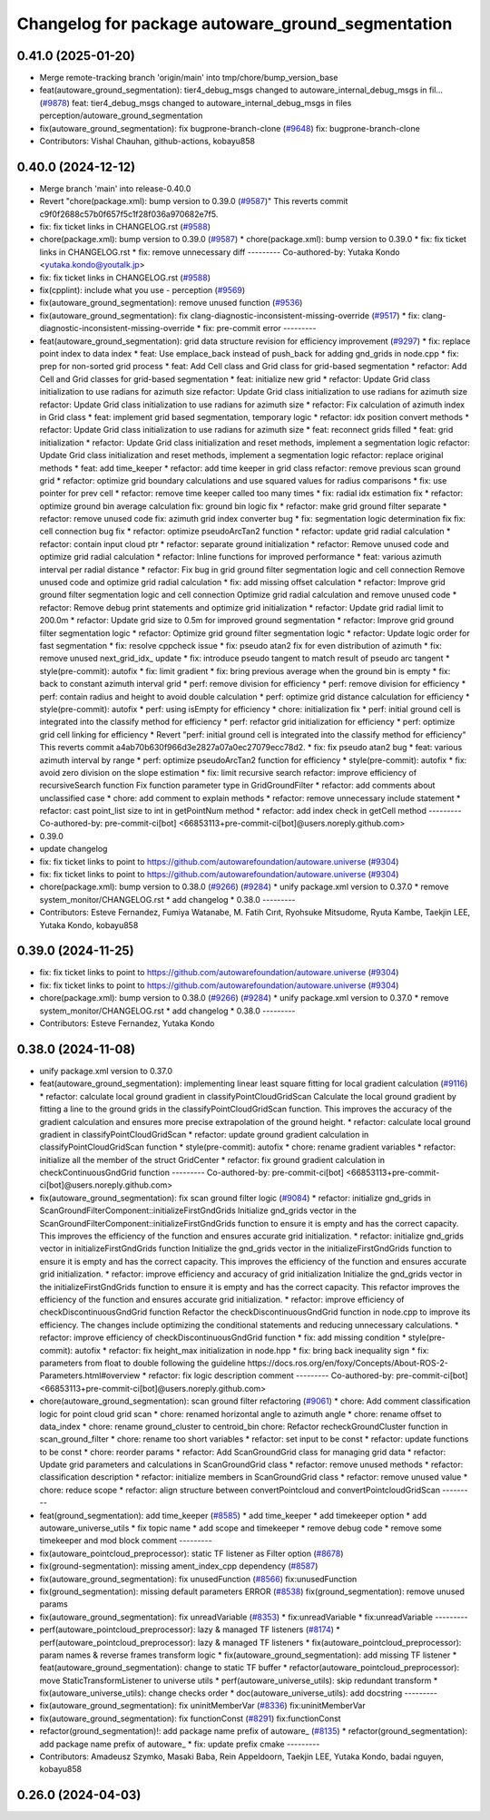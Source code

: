 ^^^^^^^^^^^^^^^^^^^^^^^^^^^^^^^^^^^^^^^^^^^^^^^^^^
Changelog for package autoware_ground_segmentation
^^^^^^^^^^^^^^^^^^^^^^^^^^^^^^^^^^^^^^^^^^^^^^^^^^

0.41.0 (2025-01-20)
-------------------
* Merge remote-tracking branch 'origin/main' into tmp/chore/bump_version_base
* feat(autoware_ground_segmentation): tier4_debug_msgs changed to autoware_internal_debug_msgs in fil… (`#9878 <https://github.com/rej55/autoware.universe/issues/9878>`_)
  feat: tier4_debug_msgs changed to autoware_internal_debug_msgs in files perception/autoware_ground_segmentation
* fix(autoware_ground_segmentation): fix bugprone-branch-clone (`#9648 <https://github.com/rej55/autoware.universe/issues/9648>`_)
  fix: bugprone-branch-clone
* Contributors: Vishal Chauhan, github-actions, kobayu858

0.40.0 (2024-12-12)
-------------------
* Merge branch 'main' into release-0.40.0
* Revert "chore(package.xml): bump version to 0.39.0 (`#9587 <https://github.com/autowarefoundation/autoware.universe/issues/9587>`_)"
  This reverts commit c9f0f2688c57b0f657f5c1f28f036a970682e7f5.
* fix: fix ticket links in CHANGELOG.rst (`#9588 <https://github.com/autowarefoundation/autoware.universe/issues/9588>`_)
* chore(package.xml): bump version to 0.39.0 (`#9587 <https://github.com/autowarefoundation/autoware.universe/issues/9587>`_)
  * chore(package.xml): bump version to 0.39.0
  * fix: fix ticket links in CHANGELOG.rst
  * fix: remove unnecessary diff
  ---------
  Co-authored-by: Yutaka Kondo <yutaka.kondo@youtalk.jp>
* fix: fix ticket links in CHANGELOG.rst (`#9588 <https://github.com/autowarefoundation/autoware.universe/issues/9588>`_)
* fix(cpplint): include what you use - perception (`#9569 <https://github.com/autowarefoundation/autoware.universe/issues/9569>`_)
* fix(autoware_ground_segmentation): remove unused function (`#9536 <https://github.com/autowarefoundation/autoware.universe/issues/9536>`_)
* fix(autoware_ground_segmentation): fix clang-diagnostic-inconsistent-missing-override (`#9517 <https://github.com/autowarefoundation/autoware.universe/issues/9517>`_)
  * fix: clang-diagnostic-inconsistent-missing-override
  * fix: pre-commit error
  ---------
* feat(autoware_ground_segmentation): grid data structure revision for efficiency improvement (`#9297 <https://github.com/autowarefoundation/autoware.universe/issues/9297>`_)
  * fix: replace point index to data index
  * feat: Use emplace_back instead of push_back for adding gnd_grids in node.cpp
  * fix: prep for non-sorted grid process
  * feat: Add Cell class and Grid class for grid-based segmentation
  * refactor: Add Cell and Grid classes for grid-based segmentation
  * feat: initialize new grid
  * refactor: Update Grid class initialization to use radians for azimuth size
  refactor: Update Grid class initialization to use radians for azimuth size
  refactor: Update Grid class initialization to use radians for azimuth size
  * refactor: Fix calculation of azimuth index in Grid class
  * feat: implement grid based segmentation, temporary logic
  * refactor: idx position convert methods
  * refactor: Update Grid class initialization to use radians for azimuth size
  * feat: reconnect grids filled
  * feat: grid initialization
  * refactor: Update Grid class initialization and reset methods, implement a segmentation logic
  refactor: Update Grid class initialization and reset methods, implement a segmentation logic
  refactor: replace original methods
  * feat: add time_keeper
  * refactor: add time keeper in grid class
  refactor: remove previous scan ground grid
  * refactor: optimize grid boundary calculations and use squared values for radius comparisons
  * fix: use pointer for prev cell
  * refactor: remove time keeper called too many times
  * fix: radial idx estimation fix
  * refactor: optimize ground bin average calculation
  fix: ground bin logic fix
  * refactor: make grid ground filter separate
  * refactor: remove unused code
  fix: azimuth grid index converter bug
  * fix: segmentation logic determination fix
  fix: cell connection bug fix
  * refactor: optimize pseudoArcTan2 function
  * refactor: update grid radial calculation
  * refactor: contain input cloud ptr
  * refactor: separate ground initialization
  * refactor: Remove unused code and optimize grid radial calculation
  * refactor: Inline functions for improved performance
  * feat: various azimuth interval per radial distance
  * refactor: Fix bug in grid ground filter segmentation logic and cell connection
  Remove unused code and optimize grid radial calculation
  * fix: add missing offset calculation
  * refactor: Improve grid ground filter segmentation logic and cell connection
  Optimize grid radial calculation and remove unused code
  * refactor: Remove debug print statements and optimize grid initialization
  * refactor: Update grid radial limit to 200.0m
  * refactor: Update grid size to 0.5m for improved ground segmentation
  * refactor: Improve grid ground filter segmentation logic
  * refactor: Optimize grid ground filter segmentation logic
  * refactor: Update logic order for fast segmentation
  * fix: resolve cppcheck issue
  * fix: pseudo atan2 fix for even distribution of azimuth
  * fix: remove unused next_grid_idx\_ update
  * fix: introduce pseudo tangent to match result of pseudo arc tangent
  * style(pre-commit): autofix
  * fix: limit gradient
  * fix: bring previous average when the ground bin is empty
  * fix: back to constant azimuth interval grid
  * perf: remove division for efficiency
  * perf: remove division for efficiency
  * perf: contain radius and height to avoid double calculation
  * perf: optimize grid distance calculation for efficiency
  * style(pre-commit): autofix
  * perf: using isEmpty for efficiency
  * chore: initialization fix
  * perf:  initial ground cell is integrated into the classify method for efficiency
  * perf: refactor grid initialization for efficiency
  * perf: optimize grid cell linking for efficiency
  * Revert "perf:  initial ground cell is integrated into the classify method for efficiency"
  This reverts commit a4ab70b630f966d3e2827a07a0ec27079ecc78d2.
  * fix: fix pseudo atan2 bug
  * feat: various azimuth interval by range
  * perf: optimize pseudoArcTan2 function for efficiency
  * style(pre-commit): autofix
  * fix: avoid zero division on the slope estimation
  * fix: limit recursive search
  refactor: improve efficiency of recursiveSearch function
  Fix function parameter type in GridGroundFilter
  * refactor: add comments about unclassified case
  * chore: add comment to explain methods
  * refactor: remove unnecessary include statement
  * refactor: cast point_list size to int in getPointNum method
  * refactor: add index check in getCell method
  ---------
  Co-authored-by: pre-commit-ci[bot] <66853113+pre-commit-ci[bot]@users.noreply.github.com>
* 0.39.0
* update changelog
* fix: fix ticket links to point to https://github.com/autowarefoundation/autoware.universe (`#9304 <https://github.com/autowarefoundation/autoware.universe/issues/9304>`_)
* fix: fix ticket links to point to https://github.com/autowarefoundation/autoware.universe (`#9304 <https://github.com/autowarefoundation/autoware.universe/issues/9304>`_)
* chore(package.xml): bump version to 0.38.0 (`#9266 <https://github.com/autowarefoundation/autoware.universe/issues/9266>`_) (`#9284 <https://github.com/autowarefoundation/autoware.universe/issues/9284>`_)
  * unify package.xml version to 0.37.0
  * remove system_monitor/CHANGELOG.rst
  * add changelog
  * 0.38.0
  ---------
* Contributors: Esteve Fernandez, Fumiya Watanabe, M. Fatih Cırıt, Ryohsuke Mitsudome, Ryuta Kambe, Taekjin LEE, Yutaka Kondo, kobayu858

0.39.0 (2024-11-25)
-------------------
* fix: fix ticket links to point to https://github.com/autowarefoundation/autoware.universe (`#9304 <https://github.com/autowarefoundation/autoware.universe/issues/9304>`_)
* fix: fix ticket links to point to https://github.com/autowarefoundation/autoware.universe (`#9304 <https://github.com/autowarefoundation/autoware.universe/issues/9304>`_)
* chore(package.xml): bump version to 0.38.0 (`#9266 <https://github.com/autowarefoundation/autoware.universe/issues/9266>`_) (`#9284 <https://github.com/autowarefoundation/autoware.universe/issues/9284>`_)
  * unify package.xml version to 0.37.0
  * remove system_monitor/CHANGELOG.rst
  * add changelog
  * 0.38.0
  ---------
* Contributors: Esteve Fernandez, Yutaka Kondo

0.38.0 (2024-11-08)
-------------------
* unify package.xml version to 0.37.0
* feat(autoware_ground_segmentation): implementing linear least square fitting for local gradient calculation (`#9116 <https://github.com/autowarefoundation/autoware.universe/issues/9116>`_)
  * refactor: calculate local ground gradient in classifyPointCloudGridScan
  Calculate the local ground gradient by fitting a line to the ground grids in the classifyPointCloudGridScan function. This improves the accuracy of the gradient calculation and ensures more precise extrapolation of the ground height.
  * refactor: calculate local ground gradient in classifyPointCloudGridScan
  * refactor: update ground gradient calculation in classifyPointCloudGridScan function
  * style(pre-commit): autofix
  * chore: rename gradient variables
  * refactor: initialize all the member of the struct GridCenter
  * refactor: fix ground gradient calculation in checkContinuousGndGrid function
  ---------
  Co-authored-by: pre-commit-ci[bot] <66853113+pre-commit-ci[bot]@users.noreply.github.com>
* fix(autoware_ground_segmentation): fix scan ground filter logic  (`#9084 <https://github.com/autowarefoundation/autoware.universe/issues/9084>`_)
  * refactor: initialize gnd_grids in ScanGroundFilterComponent::initializeFirstGndGrids
  Initialize gnd_grids vector in the ScanGroundFilterComponent::initializeFirstGndGrids function to ensure it is empty and has the correct capacity. This improves the efficiency of the function and ensures accurate grid initialization.
  * refactor: initialize gnd_grids vector in initializeFirstGndGrids function
  Initialize the gnd_grids vector in the initializeFirstGndGrids function to ensure it is empty and has the correct capacity. This improves the efficiency of the function and ensures accurate grid initialization.
  * refactor: improve efficiency and accuracy of grid initialization
  Initialize the gnd_grids vector in the initializeFirstGndGrids function to ensure it is empty and has the correct capacity. This refactor improves the efficiency of the function and ensures accurate grid initialization.
  * refactor: improve efficiency of checkDiscontinuousGndGrid function
  Refactor the checkDiscontinuousGndGrid function in node.cpp to improve its efficiency. The changes include optimizing the conditional statements and reducing unnecessary calculations.
  * refactor: improve efficiency of checkDiscontinuousGndGrid function
  * fix: add missing condition
  * style(pre-commit): autofix
  * refactor: fix height_max initialization in node.hpp
  * fix: bring back inequality sign
  * fix: parameters from float to double
  following the guideline https://docs.ros.org/en/foxy/Concepts/About-ROS-2-Parameters.html#overview
  * refactor: fix logic description comment
  ---------
  Co-authored-by: pre-commit-ci[bot] <66853113+pre-commit-ci[bot]@users.noreply.github.com>
* chore(autoware_ground_segmentation): scan ground filter refactoring (`#9061 <https://github.com/autowarefoundation/autoware.universe/issues/9061>`_)
  * chore: Add comment classification logic for point cloud grid scan
  * chore: renamed horizontal angle to azimuth angle
  * chore: rename offset to data_index
  * chore: rename ground_cluster to centroid_bin
  chore: Refactor recheckGroundCluster function in scan_ground_filter
  * chore: rename too short variables
  * refactor: set input to be const
  * refactor: update functions to be const
  * chore: reorder params
  * refactor: Add ScanGroundGrid class for managing grid data
  * refactor: Update grid parameters and calculations in ScanGroundGrid class
  * refactor: remove unused methods
  * refactor: classification description
  * refactor: initialize members in ScanGroundGrid class
  * refactor: remove unused value
  * chore: reduce scope
  * refactor: align structure between convertPointcloud and convertPointcloudGridScan
  ---------
* feat(ground_segmentation): add time_keeper (`#8585 <https://github.com/autowarefoundation/autoware.universe/issues/8585>`_)
  * add time_keeper
  * add timekeeper option
  * add autoware_universe_utils
  * fix topic name
  * add scope and timekeeper
  * remove debug code
  * remove some timekeeper and mod block comment
  ---------
* fix(autoware_pointcloud_preprocessor): static TF listener as Filter option (`#8678 <https://github.com/autowarefoundation/autoware.universe/issues/8678>`_)
* fix(ground-segmentation): missing ament_index_cpp dependency (`#8587 <https://github.com/autowarefoundation/autoware.universe/issues/8587>`_)
* fix(autoware_ground_segmentation): fix unusedFunction (`#8566 <https://github.com/autowarefoundation/autoware.universe/issues/8566>`_)
  fix:unusedFunction
* fix(ground_segmentation): missing default parameters ERROR (`#8538 <https://github.com/autowarefoundation/autoware.universe/issues/8538>`_)
  fix(ground_segmentation): remove unused params
* fix(autoware_ground_segmentation): fix unreadVariable (`#8353 <https://github.com/autowarefoundation/autoware.universe/issues/8353>`_)
  * fix:unreadVariable
  * fix:unreadVariable
  ---------
* perf(autoware_pointcloud_preprocessor): lazy & managed TF listeners (`#8174 <https://github.com/autowarefoundation/autoware.universe/issues/8174>`_)
  * perf(autoware_pointcloud_preprocessor): lazy & managed TF listeners
  * fix(autoware_pointcloud_preprocessor): param names & reverse frames transform logic
  * fix(autoware_ground_segmentation): add missing TF listener
  * feat(autoware_ground_segmentation): change to static TF buffer
  * refactor(autoware_pointcloud_preprocessor): move StaticTransformListener to universe utils
  * perf(autoware_universe_utils): skip redundant transform
  * fix(autoware_universe_utils): change checks order
  * doc(autoware_universe_utils): add docstring
  ---------
* fix(autoware_ground_segmentation): fix uninitMemberVar (`#8336 <https://github.com/autowarefoundation/autoware.universe/issues/8336>`_)
  fix:uninitMemberVar
* fix(autoware_ground_segmentation): fix functionConst (`#8291 <https://github.com/autowarefoundation/autoware.universe/issues/8291>`_)
  fix:functionConst
* refactor(ground_segmentation)!: add package name prefix of autoware\_ (`#8135 <https://github.com/autowarefoundation/autoware.universe/issues/8135>`_)
  * refactor(ground_segmentation): add package name prefix of autoware\_
  * fix: update prefix cmake
  ---------
* Contributors: Amadeusz Szymko, Masaki Baba, Rein Appeldoorn, Taekjin LEE, Yutaka Kondo, badai nguyen, kobayu858

0.26.0 (2024-04-03)
-------------------

